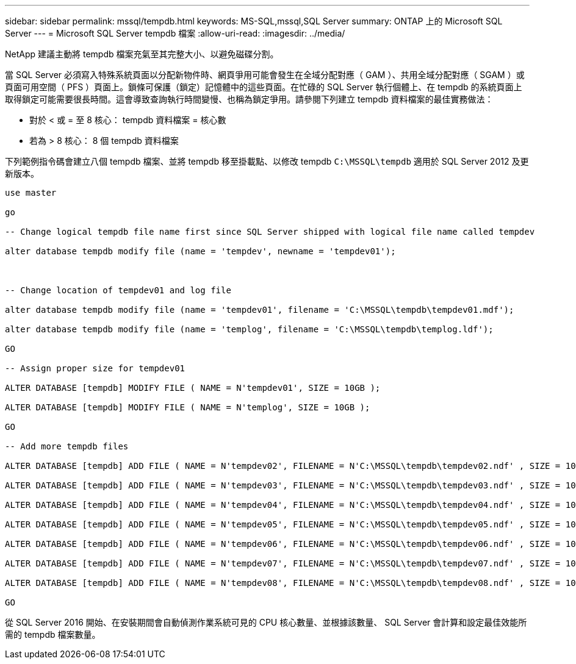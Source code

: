 ---
sidebar: sidebar 
permalink: mssql/tempdb.html 
keywords: MS-SQL,mssql,SQL Server 
summary: ONTAP 上的 Microsoft SQL Server 
---
= Microsoft SQL Server tempdb 檔案
:allow-uri-read: 
:imagesdir: ../media/


[role="lead"]
NetApp 建議主動將 tempdb 檔案充氣至其完整大小、以避免磁碟分割。

當 SQL Server 必須寫入特殊系統頁面以分配新物件時、網頁爭用可能會發生在全域分配對應（ GAM ）、共用全域分配對應（ SGAM ）或頁面可用空間（ PFS ）頁面上。鎖條可保護（鎖定）記憶體中的這些頁面。在忙碌的 SQL Server 執行個體上、在 tempdb 的系統頁面上取得鎖定可能需要很長時間。這會導致查詢執行時間變慢、也稱為鎖定爭用。請參閱下列建立 tempdb 資料檔案的最佳實務做法：

* 對於 < 或 = 至 8 核心： tempdb 資料檔案 = 核心數
* 若為 > 8 核心： 8 個 tempdb 資料檔案


下列範例指令碼會建立八個 tempdb 檔案、並將 tempdb 移至掛載點、以修改 tempdb `C:\MSSQL\tempdb` 適用於 SQL Server 2012 及更新版本。

....
use master

go

-- Change logical tempdb file name first since SQL Server shipped with logical file name called tempdev

alter database tempdb modify file (name = 'tempdev', newname = 'tempdev01');



-- Change location of tempdev01 and log file

alter database tempdb modify file (name = 'tempdev01', filename = 'C:\MSSQL\tempdb\tempdev01.mdf');

alter database tempdb modify file (name = 'templog', filename = 'C:\MSSQL\tempdb\templog.ldf');

GO

-- Assign proper size for tempdev01

ALTER DATABASE [tempdb] MODIFY FILE ( NAME = N'tempdev01', SIZE = 10GB );

ALTER DATABASE [tempdb] MODIFY FILE ( NAME = N'templog', SIZE = 10GB );

GO

-- Add more tempdb files

ALTER DATABASE [tempdb] ADD FILE ( NAME = N'tempdev02', FILENAME = N'C:\MSSQL\tempdb\tempdev02.ndf' , SIZE = 10GB , FILEGROWTH = 10%);

ALTER DATABASE [tempdb] ADD FILE ( NAME = N'tempdev03', FILENAME = N'C:\MSSQL\tempdb\tempdev03.ndf' , SIZE = 10GB , FILEGROWTH = 10%);

ALTER DATABASE [tempdb] ADD FILE ( NAME = N'tempdev04', FILENAME = N'C:\MSSQL\tempdb\tempdev04.ndf' , SIZE = 10GB , FILEGROWTH = 10%);

ALTER DATABASE [tempdb] ADD FILE ( NAME = N'tempdev05', FILENAME = N'C:\MSSQL\tempdb\tempdev05.ndf' , SIZE = 10GB , FILEGROWTH = 10%);

ALTER DATABASE [tempdb] ADD FILE ( NAME = N'tempdev06', FILENAME = N'C:\MSSQL\tempdb\tempdev06.ndf' , SIZE = 10GB , FILEGROWTH = 10%);

ALTER DATABASE [tempdb] ADD FILE ( NAME = N'tempdev07', FILENAME = N'C:\MSSQL\tempdb\tempdev07.ndf' , SIZE = 10GB , FILEGROWTH = 10%);

ALTER DATABASE [tempdb] ADD FILE ( NAME = N'tempdev08', FILENAME = N'C:\MSSQL\tempdb\tempdev08.ndf' , SIZE = 10GB , FILEGROWTH = 10%);

GO
....
從 SQL Server 2016 開始、在安裝期間會自動偵測作業系統可見的 CPU 核心數量、並根據該數量、 SQL Server 會計算和設定最佳效能所需的 tempdb 檔案數量。
